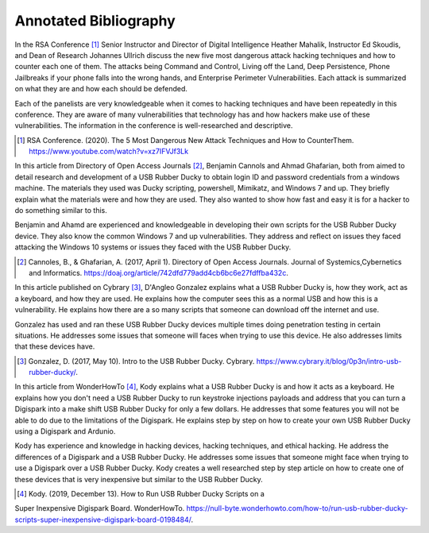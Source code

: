 Annotated Bibliography
======================


In the RSA Conference [#f1]_ Senior Instructor and Director of Digital
Intelligence Heather Mahalik, Instructor Ed Skoudis, and
Dean of Research Johannes Ullrich discuss the new five most dangerous attack
hacking techniques and how to counter each one of them. The attacks being
Command and Control, Living off the Land, Deep Persistence, Phone Jailbreaks if
your phone falls into the wrong hands, and Enterprise Perimeter Vulnerabilities.
Each attack is summarized on what they are and how each should be defended.

Each of the panelists are very knowledgeable when it comes to hacking techniques
and have been repeatedly in this conference. They are aware of many
vulnerabilities that technology has and how hackers make use of these
vulnerabilities. The information in the conference is well-researched and
descriptive.

.. [#f1] RSA Conference. (2020). The 5 Most Dangerous New Attack Techniques and
   How to CounterThem. https://www.youtube.com/watch?v=xz7IFVJf3Lk


In this article from Directory of Open Access Journals [#f2]_, Benjamin Cannols
and Ahmad Ghafarian, both from aimed to detail research and development of a USB
Rubber Ducky to obtain login ID and password credentials from a windows machine.
The materials they used was Ducky scripting, powershell, Mimikatz, and Windows 7
and up. They briefly explain what the materials were and how they are used. They
also wanted to show how fast and easy it is for a hacker to do something similar
to this.

Benjamin and Ahamd are experienced and knowledgeable in developing their own
scripts for the USB Rubber Ducky device. They also know the common Windows 7 and
up vulnerabilities. They address and reflect on issues they faced attacking the
Windows 10 systems or issues they faced with the USB Rubber Ducky.

.. [#f2] Cannoles, B., & Ghafarian, A. (2017, April 1). Directory of Open
   Access Journals. Journal of Systemics,Cybernetics and Informatics.
   https://doaj.org/article/742dfd779add4cb6bc6e27fdffba432c.

In this article published on Cybrary [#f3]_, D'Angleo Gonzalez explains what a
USB Rubber Ducky is, how they work, act as a keyboard, and how they are used. He
explains how the computer sees this as a normal USB and how this is a
vulnerability. He explains how there are a so many scripts that someone can
download off the internet and use.

Gonzalez has used and ran these USB Rubber Ducky devices multiple times doing
penetration testing in certain situations. He addresses some issues that someone
will faces when trying to use this device. He also addresses limits that these
devices have.

.. [#f3] Gonzalez, D. (2017, May 10). Intro to the USB Rubber Ducky. Cybrary.
   https://www.cybrary.it/blog/0p3n/intro-usb-rubber-ducky/.

In this article from WonderHowTo [#f4]_, Kody explains what a USB Rubber Ducky
is and how it acts as a keyboard. He explains how you don't need a USB
Rubber Ducky to run keystroke injections payloads and address that you can turn
a Digispark into a make shift USB Rubber Ducky for only a few dollars. He
addresses that some features you will not be able to do due to the limitations
of the Digispark. He explains step by step on how to create your own USB Rubber
Ducky using a Digispark and Ardunio.

Kody has experience and knowledge in hacking devices, hacking techniques, and
ethical hacking. He address the differences of a Digispark and a USB Rubber
Ducky. He addresses some issues that someone might face when trying to use a
Digispark over a USB Rubber Ducky. Kody creates a well researched step by step
article on how to create one of these devices that is very inexpensive but
similar to the USB Rubber Ducky.

.. [#f4] Kody. (2019, December 13). How to Run USB Rubber Ducky Scripts on a
Super Inexpensive Digispark Board. WonderHowTo.
https://null-byte.wonderhowto.com/how-to/run-usb-rubber-ducky-scripts-super-inexpensive-digispark-board-0198484/.